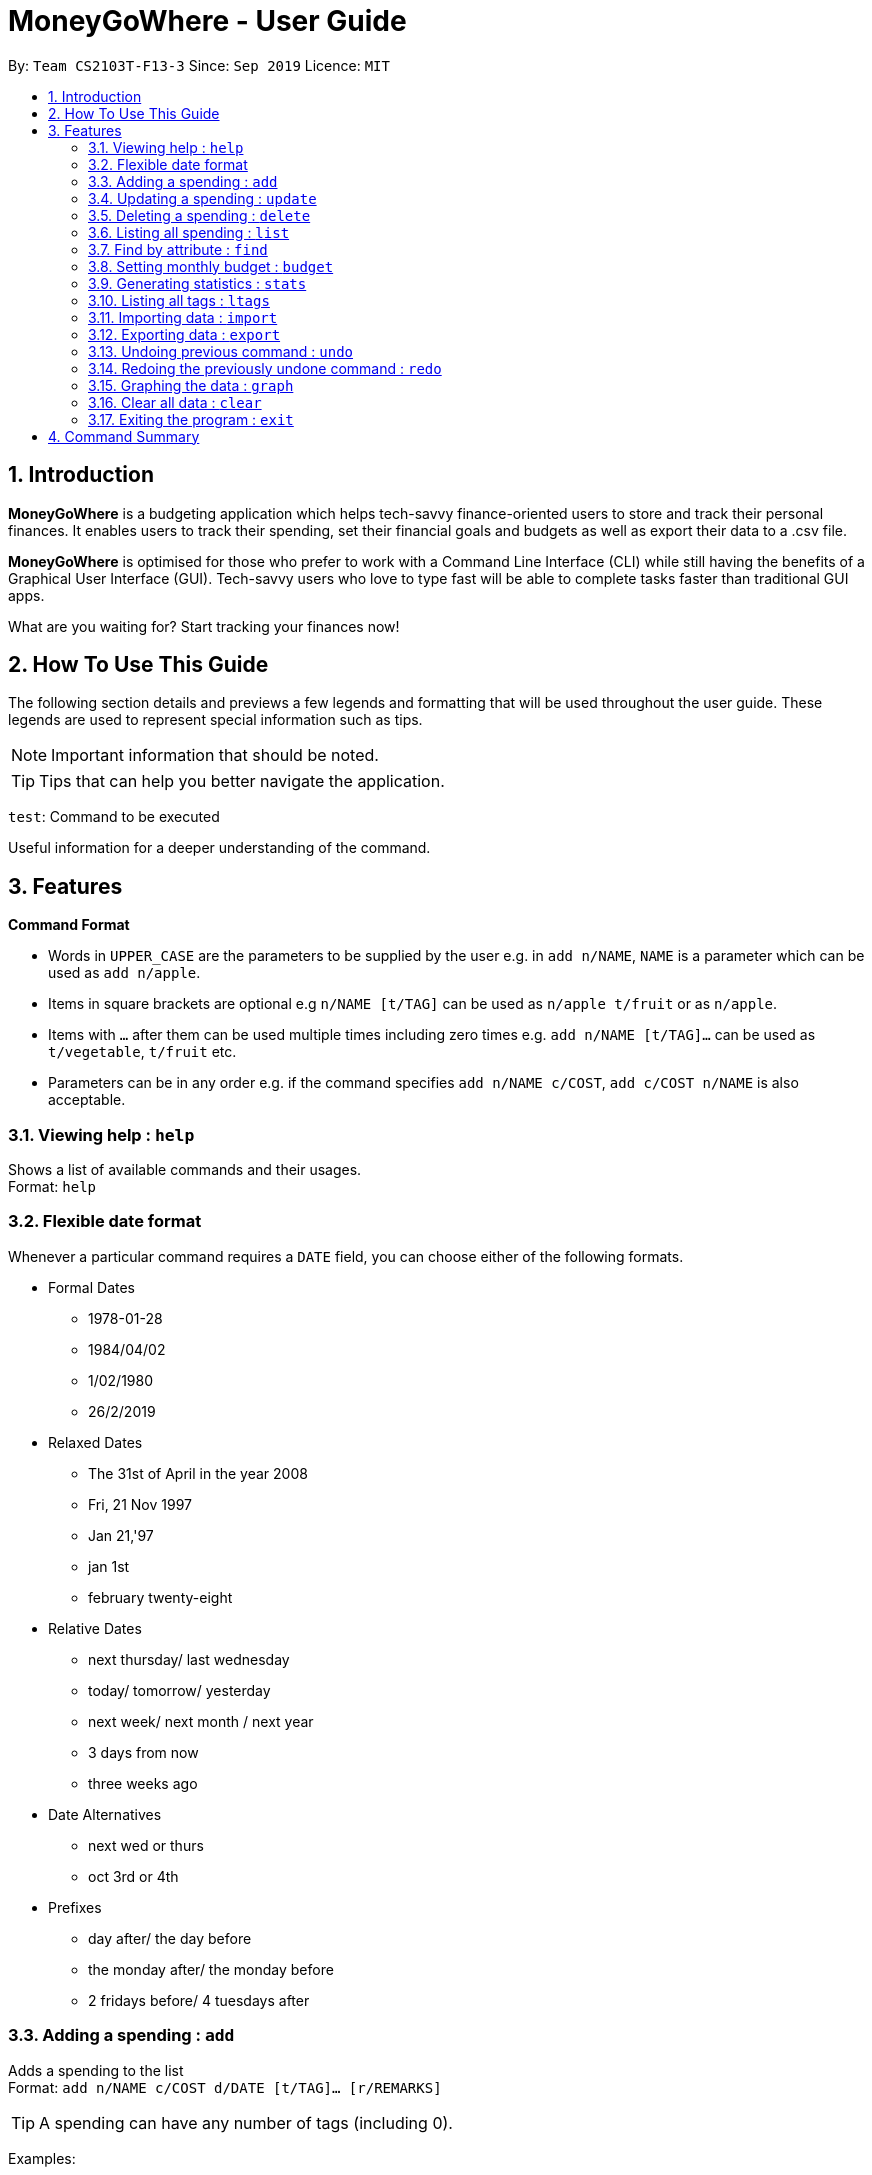 = MoneyGoWhere - User Guide
:site-section: UserGuide
:toc:
:toc-title:
:toc-placement: preamble
:sectnums:
:imagesDir: images
:stylesDir: stylesheets
:xrefstyle: full
:experimental:
ifdef::env-github[]
:tip-caption: :bulb:
:note-caption: :information_source:
endif::[]
:repoURL: https://github.com/AY1920S1-CS2103T-F13-3/main

By: `Team CS2103T-F13-3`      Since: `Sep 2019`      Licence: `MIT`

== Introduction

*MoneyGoWhere* is a budgeting application which helps tech-savvy finance-oriented users to store and track their personal finances. It enables users to track their spending, set their financial goals and budgets as well as export their data to a .csv file. +

*MoneyGoWhere* is optimised for those who prefer to work with a Command Line Interface (CLI) while still having the benefits of a Graphical User Interface (GUI). Tech-savvy users who love to type fast will be able to complete tasks faster than traditional GUI apps.  +

What are you waiting for? Start tracking your finances now!

== How To Use This Guide

The following section details and previews a few legends and formatting that will
be used throughout the user guide. These legends are used to represent
special information such as tips.

[NOTE]
Important information that should be noted.

[TIP]
Tips that can help you better navigate the application.

`test`: Command to be executed

====
Useful information for a deeper understanding of the command.
====

[[Features]]
== Features

====
*Command Format*

* Words in `UPPER_CASE` are the parameters to be supplied by the user e.g. in `add n/NAME`, `NAME` is a parameter which can be used as `add n/apple`.
* Items in square brackets are optional e.g `n/NAME [t/TAG]` can be used as `n/apple t/fruit` or as `n/apple`.
* Items with `…`​ after them can be used multiple times including zero times e.g. `add n/NAME [t/TAG]...` can be used as `t/vegetable`, `t/fruit` etc.
* Parameters can be in any order e.g. if the command specifies `add n/NAME c/COST`, `add c/COST n/NAME` is also acceptable.
====

=== Viewing help : `help`

Shows a list of available commands and their usages. +
Format: `help`

=== Flexible date format

Whenever a particular command requires a `DATE` field, you can choose either of the following formats.

* Formal Dates
** 1978-01-28
** 1984/04/02
** 1/02/1980
** 26/2/2019
* Relaxed Dates
** The 31st of April in the year 2008
** Fri, 21 Nov 1997
** Jan 21,'97
** jan 1st
** february twenty-eight
* Relative Dates
** next thursday/ last wednesday
** today/ tomorrow/ yesterday
** next week/ next month / next year
** 3 days from now
** three weeks ago
* Date Alternatives
** next wed or thurs
** oct 3rd or 4th
* Prefixes
** day after/ the day before
** the monday after/ the monday before
** 2 fridays before/ 4 tuesdays after

=== Adding a spending : `add`

Adds a spending to the list +
Format: `add n/NAME c/COST d/DATE [t/TAG]... [r/REMARKS]`

[TIP]
A spending can have any number of tags (including 0).

Examples:

* `add n/apple c/2.50 d/yesterday t/fruits r/Expensive apple` +
* `add n/chicken breast c/1.80 t/meat` +
* `add n/coffee c/1.20 d/today` +
* `add n/milo c/1.50 r/I love milo` +
* `add n/gold class movie ticket d/15/1/2019 c/13.00 r/important t/entertainment` +

=== Updating a spending : `update`

Updates a spending in the specified index in the list. +
Format: `update i/INDEX [n/NAME] [c/COST] [d/DATE] [t/TAG]... [r/REMARKS]`

****
* Updates the spending at the specified `INDEX`. The index refers to the index number shown in the displayed spending list. The index *must be a positive integer* 1, 2, 3, ...
* At least one of the optional fields must be provided.
* Existing values will be updated to the input values.
* When editing tags, the existing tags of the spending will be removed i.e adding of tags is not cumulative.
* You can remove all the spending's tags by typing `t/` without specifying any tags after it.
****

Examples:

* `update 1 c/100` +
Updates the cost of the first spending to `100`.
* `edit 2 n/chicken rice` +
Updates the name of the third spending to `chicken rice`.
* `update 5 c/500 n/flight tickets` +
Updates both the cost of the fifth spending to `500` and its name to `flight tickets`.
* `update 10 t/vegetable` +
Overwrites existing tags of the tenth spending to `vegetable`.

=== Deleting a spending : `delete`

Deletes a spending in the specified index from the list. +
Format: `delete INDEX`

****
* Deletes the person at the specified `INDEX`.
* The index refers to the index number shown in the displayed person list.
* The index *must be a positive integer* 1, 2, 3, ...
****

Example:

* `delete 2` +
Deletes the second spending in the list based on the current results shown.

=== Listing all spending : `list`

Displays a list of all spending. +
Format: `list`

[NOTE]
If no 'SORT_ORDER' is specified, the default sort order is by date in descending order (most recent on top).

Examples:

* `list` +
Displays the list of all spending sorted by date in descending order (most recent on top).

=== Find by attribute : `find`

Searches for spending based on given keywords, cost range, date range, remarks or tags. +
At least one search field must be present.

[NOTE]
When searching for multiple tags, any tag listed will be matched.

[TIP]
Date range can be input in the following ways: +
`d/DATE_START d/DATE_END` +
`d/DATE_START to DATE_END` +
`d/DATE_START - DATE_END`

[TIP]
Cost range can be input in the following ways: +
`c/COST_MIN c/COST_MAX` +
`c/COST_MIN-COST_MAX`

Format: `find [n/NAME_KEYWORDS] [c/COST_MIN] [c/COST_MAX] [d/DATE_START] [d/DATE_END] [r/REMARK_KEYWORDS] [t/TAG]...`

Example:

* `find n/apple c/1.50-2.00 d/01/09/2019 d/30/09/2019` +
Returns a list of spending with `apple` keyword within the cost range `1.50` to `2.00` and date range within `01/09/2019` to `30/09/2019`.
* `find n/Java book c/100.20-150.00 d/01/09/2019 - 30/09/2019` +
Returns a list of spending with matching the keywords `Java` or `book` within the cost range `100.20` to `150.00` and date range within `01/09/2019` to `30/09/2019`.
* `find n/apple c/1-2 d/01/09/2019 to 30/09/2019` +
Returns a list of spending with `apple` keyword within the cost range `1.00` to `2.00` and date range within `01/09/2019` to `30/09/2019`.
* `find r/breakfast meal` +
Returns a list of spending with matching the keywords `breakfast` or `meal` in remarks.
* `find t/food t/leisure` +
Returns a list of spending with `food` or `leisure` tags.


=== Setting monthly budget : `budget`
Sets a monthly budget for the current month in Singapore dollars. +
Format: `budget m/MONTHLY_BUDGET` +

[NOTE]
Overwrites existing budget of current month if budget has already been set.

Example:

* `budget m/500000` +
Sets a budget of `$500,000` for this month

=== Generating statistics : `stats`
Returns an overview of the spending which include:

* Total cost  +
* Budget +
* Budget remaining +
* Status (Safe / Deficit)
* A list of cost and percentage of total cost spent on each tag.
The list is sorted in descending order based on cost, with the tag with the highest cost incurred at the top.
* A pie chart summarising the list of cost and percentage of total cost spent on each tag.

Format: `stats d/STARTDATE d/ENDDATE`

****
* Generates statistics for all spending that fall between and including the STARTDATE and ENDDATE specified.
* If no STARTDATE and ENDDATE parameters are specified, the statistics generated will be based on the whole list of spending.
****

Examples:

* `stats d/01/01/2019 d/07/01/2019` +
Generates statistics for spending that fall between and including 01/01/2019 and 07/01/2019.
* `stats` +
Generates statistics for all spending.

=== Listing all tags : `ltags`
Displays a list of all available tags. +
Format: `ltags`

=== Importing data : `import`
Imports data from a CSV file specified by file path. +
Format: `import p/FILE_PATH` +

Examples: +

* `import p/data.csv`
* `import p/C:\Users\User\Documents\importfile.csv`
* `import p/~/data.csv`

=== Exporting data : `export`
Exports data to a CSV file specified by file path. +
Format: export `p/FILE_PATH` +

Examples: +

* `export p/data.csv`
* `export p/C:\data.csv`
* `export p/~/data.csv`

=== Undoing previous command : `undo`
Restores the list of spending to the state before the previous undoable command was executed. +
Format: `undo` +

[NOTE]
====
Undoable commands: commands that modifies any of the spending (`add`, `delete` and `update`).
====

Examples: +

* `delete 1` +
`list` +
`undo` (reverses the delete 1 command)
* `list` +
`stats` +
`undo` (command fails as there are no undoable commands executed previously)
* `delete 1` +
`add n/textbook c/100` +
`undo` (reverses the add n/textbook c/100 command) +
`undo` (reverses the delete 1 command)

=== Redoing the previously undone command : `redo`
Reverses the most recent undo command. +
Format: `redo` +

Examples:

* `delete 1` +
`undo` (reverses the delete 1 command) +
`redo` (reapplies the delete 1 command)
* `list` +
`redo` (command fails as there are no undo commands executed previously)
* `delete` 1 +
`add n/textbook c/100` +
`undo` (reverses the add n/textbook c/100 command) +
`undo` (reverses the delete 1 command) +
`redo` (reapplies the delete 1 command) +
`redo` (reapplies the add n/textbook c/100 command)

=== Graphing the data : `graph`
Shows the spending in the form of a line graph.

Format: `stats d/STARTDATE d/ENDDATE`

****
* Generates a graph for all spending that fall between and including the STARTDATE and ENDDATE specified.
* If no STARTDATE and ENDDATE parameters are specified, the statistics generated will be based on the whole list of spending.
****

Examples:

* `stats d/01/01/2019 d/07/01/2019` +
Generates a graph for spending that fall between and including 01/01/2019 and 07/01/2019.
* `stats` +
Generates a graph for all spending.

=== Clear all data : `clear`
Clears all entries from the application. +
Format: `clear`


=== Exiting the program : `exit`

Exits the program. +
Format: `exit`


== Command Summary

[width="100%",cols="20%,<30%",options="header",]
|=======================================================================
|Feature | Command
| *Add* | `add n/NAME c/COST [d/DATE] [t/TAG]... [r/REMARKS]` +
e.g. `add n/apple c/2.50 d/yesterday t/fruits r/expensive apple`
| *Update* | `update i/INDEX [n/NAME] [c/COST] [t/TAG]... [r/REMARKS]` +
e.g. `update i/123 n/apple c/2.50 d/yesterday t/fruits r/expensive apple` +
| *Delete* | `delete INDEX` +
e.g. `delete 123`
| *Find* | `find [n/NAME] [c/COST_RANGE] [d/DATE_RANGE] [r/REMARK] [t/TAG]` +
e.g. `find n/apple orange c/1.00-200 d/19/09/2019 - 20/09/2019 r/healthy food t/fruit food`
| *List* | `list [r/DATE_RANGE] [t/TAG] [c/COST_RANGE] [o/SORT_ORDER]` +
e.g. `list r/01/09/2019-30/09/2019 t/groceries c/20-100 o/ASC`
| *Budget* | `budget m/MONTHLY_BUDGET` +
e.g. `goal m/1800` +
| *Import data*| `import p/FILE_PATH` +
e.g. `import p/C:\Users\User\Documents\importfile.csv` +
| *Export data*| `export p/FILE_PATH` +
e.g. `export p/C:\Users\User\Documents\importfile.csv` +
| *Generate statistics*| `stats d/STARTDATE d/ENDDATE` +
e.g. `stats d/01/01/2019 d/07/01/2019` +
| *List all tags*| `ltags` +
| *Undo*| `undo` +
| *Redo*| `redo` +
| *Graph*| `graph d/STARTDATE d/ENDDATE` +
e.g. `graph d/01/01/2019 d/07/01/2019` +
| *Clear*| `clear` +
| *Exit*| `exit` +
| *Help* | `help` +
|=======================================================================
